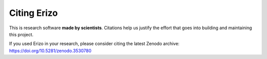 Citing Erizo
============

This is research software **made by scientists**. Citations help us justify the
effort that goes into building and maintaining this project.

If you used Erizo in your research, please consider
citing the latest Zenodo archive: https://doi.org/10.5281/zenodo.3530780
